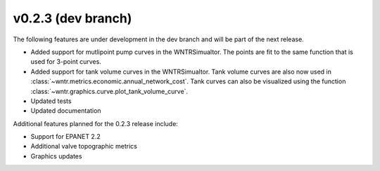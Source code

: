 .. _whatsnew_0230:

v0.2.3 (dev branch)
---------------------------------------------------
The following features are under development in the dev branch and will be part of the next release.
 
* Added support for mutlipoint pump curves in the WNTRSimualtor.  The points are fit to the same
  function that is used for 3-point curves.
* Added support for tank volume curves in the WNTRSimualtor.  
  Tank volume curves are also now used in :class:`~wntr.metrics.economic.annual_network_cost`.
  Tank curves can also be visualized using the function :class:`~wntr.graphics.curve.plot_tank_volume_curve`.
* Updated tests
* Updated documentation

Additional features planned for the 0.2.3 release include:

* Support for EPANET 2.2
* Additional valve topographic metrics
* Graphics updates
  